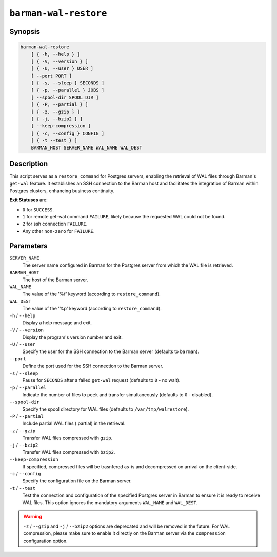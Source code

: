 .. _commands-barman-cli-barman-wal-restore:

``barman-wal-restore``
""""""""""""""""""""""

Synopsis
^^^^^^^^

.. code-block:: text
    
    barman-wal-restore
        [ { -h, --help } ]
        [ { -V, --version } ]
        [ { -U, --user } USER ]
        [ --port PORT ]
        [ { -s, --sleep } SECONDS ]
        [ { -p, --parallel } JOBS ]
        [ --spool-dir SPOOL_DIR ]
        [ { -P, --partial } ]
        [ { -z, --gzip } ]
        [ { -j, --bzip2 } ]
        [ --keep-compression ]
        [ { -c, --config } CONFIG ]
        [ { -t --test } ]
        BARMAN_HOST SERVER_NAME WAL_NAME WAL_DEST
    
Description
^^^^^^^^^^^

This script serves as a ``restore_command`` for Postgres servers, enabling the
retrieval of WAL files through Barman's ``get-wal`` feature. It establishes an SSH
connection to the Barman host and facilitates the integration of Barman within
Postgres clusters, enhancing business continuity.

**Exit Statuses** are:

* ``0`` for ``SUCCESS``.
* ``1`` for remote get-wal command ``FAILURE``, likely because the requested WAL could
  not be found.
* ``2`` for ssh connection ``FAILURE``.
* Any other ``non-zero`` for ``FAILURE``.

Parameters
^^^^^^^^^^

``SERVER_NAME``
    The server name configured in Barman for the Postgres server from which the 
    WAL file is retrieved.

``BARMAN_HOST``
    The host of the Barman server.

``WAL_NAME``
    The value of the '%f' keyword (according to ``restore_command``).

``WAL_DEST``
    The value of the '%p' keyword (according to ``restore_command``).

``-h`` / ``--help``
    Display a help message and exit.

``-V`` / ``--version``
    Display the program's version number and exit.

``-U`` / ``--user``
    Specify the user for the SSH connection to the Barman server (defaults to
    ``barman``).

``--port``
    Define the port used for the SSH connection to the Barman server.

``-s`` / ``--sleep``
    Pause for ``SECONDS`` after a failed ``get-wal`` request (defaults to ``0`` - no
    wait).

``-p`` / ``--parallel``
    Indicate the number of files to ``peek`` and transfer simultaneously (defaults to
    ``0`` - disabled).

``--spool-dir``
    Specify the spool directory for WAL files (defaults to ``/var/tmp/walrestore``).

``-P`` /  ``--partial``
    Include partial WAL files (.partial) in the retrieval.

``-z`` /  ``--gzip``
    Transfer WAL files compressed with ``gzip``.

``-j`` /  ``--bzip2``
    Transfer WAL files compressed with ``bzip2``.

``--keep-compression``
    If specified, compressed files will be trasnfered as-is and decompressed on arrival
    on the client-side.

``-c`` /  ``--config``
    Specify the configuration file on the Barman server.

``-t`` / ``--test``
    Test the connection and configuration of the specified Postgres server in Barman to
    ensure it is ready to receive WAL files. This option ignores the mandatory arguments
    ``WAL_NAME`` and ``WAL_DEST``.


.. warning::

    ``-z`` / ``--gzip`` and ``-j`` /  ``--bzip2`` options are deprecated and will be
    removed in the future. For WAL compression, please make sure to enable it directly
    on the Barman server via the ``compression`` configuration option.

